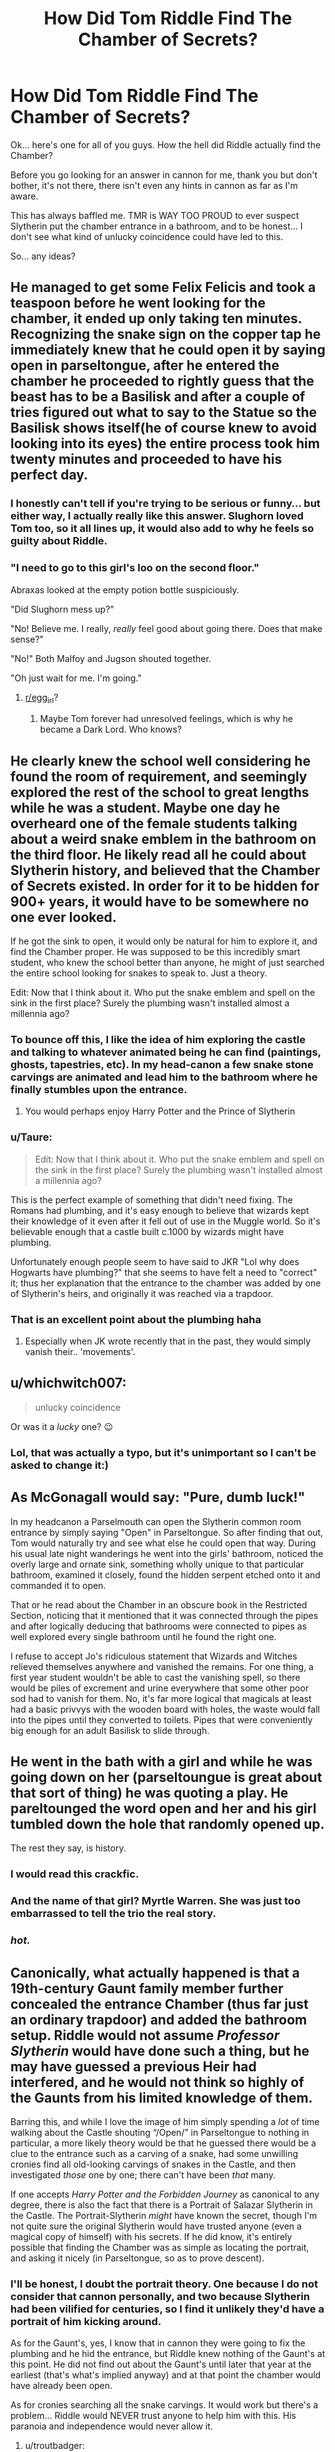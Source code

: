 #+TITLE: How Did Tom Riddle Find The Chamber of Secrets?

* How Did Tom Riddle Find The Chamber of Secrets?
:PROPERTIES:
:Author: ACI100
:Score: 96
:DateUnix: 1557617859.0
:DateShort: 2019-May-12
:END:
Ok... here's one for all of you guys. How the hell did Riddle actually find the Chamber?

Before you go looking for an answer in cannon for me, thank you but don't bother, it's not there, there isn't even any hints in cannon as far as I'm aware.

This has always baffled me. TMR is WAY TOO PROUD to ever suspect Slytherin put the chamber entrance in a bathroom, and to be honest... I don't see what kind of unlucky coincidence could have led to this.

So... any ideas?


** He managed to get some Felix Felicis and took a teaspoon before he went looking for the chamber, it ended up only taking ten minutes. Recognizing the snake sign on the copper tap he immediately knew that he could open it by saying open in parseltongue, after he entered the chamber he proceeded to rightly guess that the beast has to be a Basilisk and after a couple of tries figured out what to say to the Statue so the Basilisk shows itself(he of course knew to avoid looking into its eyes) the entire process took him twenty minutes and proceeded to have his perfect day.
:PROPERTIES:
:Author: aAlouda
:Score: 124
:DateUnix: 1557620123.0
:DateShort: 2019-May-12
:END:

*** I honestly can't tell if you're trying to be serious or funny... but either way, I actually really like this answer. Slughorn loved Tom too, so it all lines up, it would also add to why he feels so guilty about Riddle.
:PROPERTIES:
:Author: ACI100
:Score: 69
:DateUnix: 1557621254.0
:DateShort: 2019-May-12
:END:


*** "I need to go to this girl's loo on the second floor."

Abraxas looked at the empty potion bottle suspiciously.

"Did Slughorn mess up?"

"No! Believe me. I really, /really/ feel good about going there. Does that make sense?"

"No!" Both Malfoy and Jugson shouted together.

"Oh just wait for me. I'm going."
:PROPERTIES:
:Author: Taarabdh
:Score: 55
:DateUnix: 1557639834.0
:DateShort: 2019-May-12
:END:

**** [[/r/egg_irl][r/egg_irl]]?
:PROPERTIES:
:Author: lak16
:Score: 3
:DateUnix: 1557695063.0
:DateShort: 2019-May-13
:END:

***** Maybe Tom forever had unresolved feelings, which is why he became a Dark Lord. Who knows?
:PROPERTIES:
:Author: Taarabdh
:Score: 6
:DateUnix: 1557708224.0
:DateShort: 2019-May-13
:END:


** He clearly knew the school well considering he found the room of requirement, and seemingly explored the rest of the school to great lengths while he was a student. Maybe one day he overheard one of the female students talking about a weird snake emblem in the bathroom on the third floor. He likely read all he could about Slytherin history, and believed that the Chamber of Secrets existed. In order for it to be hidden for 900+ years, it would have to be somewhere no one ever looked.

If he got the sink to open, it would only be natural for him to explore it, and find the Chamber proper. He was supposed to be this incredibly smart student, who knew the school better than anyone, he might of just searched the entire school looking for snakes to speak to. Just a theory.

Edit: Now that I think about it. Who put the snake emblem and spell on the sink in the first place? Surely the plumbing wasn't installed almost a millennia ago?
:PROPERTIES:
:Author: BasiliskSlayer1980
:Score: 54
:DateUnix: 1557618759.0
:DateShort: 2019-May-12
:END:

*** To bounce off this, I like the idea of him exploring the castle and talking to whatever animated being he can find (paintings, ghosts, tapestries, etc). In my head-canon a few snake stone carvings are animated and lead him to the bathroom where he finally stumbles upon the entrance.
:PROPERTIES:
:Score: 29
:DateUnix: 1557626618.0
:DateShort: 2019-May-12
:END:

**** You would perhaps enjoy Harry Potter and the Prince of Slytherin
:PROPERTIES:
:Author: ATRDCI
:Score: 17
:DateUnix: 1557627617.0
:DateShort: 2019-May-12
:END:


*** u/Taure:
#+begin_quote
  Edit: Now that I think about it. Who put the snake emblem and spell on the sink in the first place? Surely the plumbing wasn't installed almost a millennia ago?
#+end_quote

This is the perfect example of something that didn't need fixing. The Romans had plumbing, and it's easy enough to believe that wizards kept their knowledge of it even after it fell out of use in the Muggle world. So it's believable enough that a castle built c.1000 by wizards might have plumbing.

Unfortunately enough people seem to have said to JKR "Lol why does Hogwarts have plumbing?" that she seems to have felt a need to "correct" it; thus her explanation that the entrance to the chamber was added by one of Slytherin's heirs, and originally it was reached via a trapdoor.
:PROPERTIES:
:Author: Taure
:Score: 26
:DateUnix: 1557646110.0
:DateShort: 2019-May-12
:END:


*** That is an excellent point about the plumbing haha
:PROPERTIES:
:Author: justaprimer
:Score: 4
:DateUnix: 1557632700.0
:DateShort: 2019-May-12
:END:

**** Especially when JK wrote recently that in the past, they would simply vanish their.. 'movements'.
:PROPERTIES:
:Author: BasiliskSlayer1980
:Score: 5
:DateUnix: 1557634296.0
:DateShort: 2019-May-12
:END:


** u/whichwitch007:
#+begin_quote
  unlucky coincidence
#+end_quote

Or was it a /lucky/ one? 😉
:PROPERTIES:
:Author: whichwitch007
:Score: 21
:DateUnix: 1557618379.0
:DateShort: 2019-May-12
:END:

*** Lol, that was actually a typo, but it's unimportant so I can't be asked to change it:)
:PROPERTIES:
:Author: ACI100
:Score: 6
:DateUnix: 1557618445.0
:DateShort: 2019-May-12
:END:


** As McGonagall would say: "Pure, dumb luck!"

In my headcanon a Parselmouth can open the Slytherin common room entrance by simply saying "Open" in Parseltongue. So after finding that out, Tom would naturally try and see what else he could open that way. During his usual late night wanderings he went into the girls' bathroom, noticed the overly large and ornate sink, something wholly unique to that particular bathroom, examined it closely, found the hidden serpent etched onto it and commanded it to open.

That or he read about the Chamber in an obscure book in the Restricted Section, noticing that it mentioned that it was connected through the pipes and after logically deducing that bathrooms were connected to pipes as well explored every single bathroom until he found the right one.

I refuse to accept Jo's ridiculous statement that Wizards and Witches relieved themselves anywhere and vanished the remains. For one thing, a first year student wouldn't be able to cast the vanishing spell, so there would be piles of excrement and urine everywhere that some other poor sod had to vanish for them. No, it's far more logical that magicals at least had a basic privvys with the wooden board with holes, the waste would fall into the pipes until they converted to toilets. Pipes that were conveniently big enough for an adult Basilisk to slide through.
:PROPERTIES:
:Author: -Oc-
:Score: 16
:DateUnix: 1557621918.0
:DateShort: 2019-May-12
:END:


** He went in the bath with a girl and while he was going down on her (parseltoungue is great about that sort of thing) he was quoting a play. He pareltounged the word open and her and his girl tumbled down the hole that randomly opened up.

The rest they say, is history.
:PROPERTIES:
:Author: Azurey1chad
:Score: 43
:DateUnix: 1557622413.0
:DateShort: 2019-May-12
:END:

*** I would read this crackfic.
:PROPERTIES:
:Score: 17
:DateUnix: 1557626287.0
:DateShort: 2019-May-12
:END:


*** And the name of that girl? Myrtle Warren. She was just too embarrassed to tell the trio the real story.
:PROPERTIES:
:Author: Ignorus
:Score: 5
:DateUnix: 1557746385.0
:DateShort: 2019-May-13
:END:


*** /hot./
:PROPERTIES:
:Score: 2
:DateUnix: 1557672858.0
:DateShort: 2019-May-12
:END:


** Canonically, what actually happened is that a 19th-century Gaunt family member further concealed the entrance Chamber (thus far just an ordinary trapdoor) and added the bathroom setup. Riddle would not assume /Professor Slytherin/ would have done such a thing, but he may have guessed a previous Heir had interfered, and he would not think so highly of the Gaunts from his limited knowledge of them.

Barring this, and while I love the image of him simply spending a /lot/ of time walking about the Castle shouting “/Open/” in Parseltongue to nothing in particular, a more likely theory would be that he guessed there would be a clue to the entrance such as a carving of a snake, had some unwilling cronies find all old-looking carvings of snakes in the Castle, and then investigated /those/ one by one; there can't have been /that/ many.

If one accepts /Harry Potter and the Forbidden Journey/ as canonical to any degree, there is also the fact that there is a Portrait of Salazar Slytherin in the Castle. The Portrait-Slytherin /might/ have known the secret, though I'm not quite sure the original Slytherin would have trusted anyone (even a magical copy of himself) with his secrets. If he did know, it's entirely possible that finding the Chamber was as simple as locating the portrait, and asking it nicely (in Parseltongue, so as to prove descent).
:PROPERTIES:
:Author: Achille-Talon
:Score: 27
:DateUnix: 1557618655.0
:DateShort: 2019-May-12
:END:

*** I'll be honest, I doubt the portrait theory. One because I do not consider that cannon personally, and two because Slytherin had been vilified for centuries, so I find it unlikely they'd have a portrait of him kicking around.

As for the Gaunt's, yes, I know that in cannon they were going to fix the plumbing and he hid the entrance, but Riddle knew nothing of the Gaunt's at this point. He did not find out about the Gaunt's until later that year at the earliest (that's what's implied anyway) and at that point the chamber would have already been open.

As for cronies searching all the snake carvings. It would work but there's a problem... Riddle would NEVER trust anyone to help him with this. His paranoia and independence would never allow it.
:PROPERTIES:
:Author: ACI100
:Score: 11
:DateUnix: 1557619000.0
:DateShort: 2019-May-12
:END:

**** u/troutbadger:
#+begin_quote
  As for the Gaunt's, yes, I know that in cannon they were going to fix the plumbing and he hid the entrance, but Riddle knew nothing of the Gaunt's at this point. He did not find out about the Gaunt's until later that year at the earliest (that's what's implied anyway) and at that point the chamber would have already been open.
#+end_quote

Interesting, I wasn't aware. I know it doesn't answer the question, but rather than his connection to the Gaunts and theirs to Slytherin leading Tom to the toilets/Chamber, it could instead be the opposite. Tom might have read about renovations done to Hogwarts, and some detail or other led him to investigate. Discovering the Chamber then leads him to research the one who did the renovations. A Gaunt. He connects Gaunts to Slytherin. Then he searches for living members of the Gaunt family, discovers the unique name Marvolo in a Ministry report/Daily Prophet archive, and from this and his Parseltongue ability chooses to make a visit and discovers truth of his family.
:PROPERTIES:
:Author: troutbadger
:Score: 6
:DateUnix: 1557636502.0
:DateShort: 2019-May-12
:END:


**** u/Achille-Talon:
#+begin_quote
  and two because Slytherin had been vilified for centuries, so I find it unlikely they'd have a portrait of him kicking around.
#+end_quote

Public sentiment goes against him, but the House /is/ still named after him, and the Slytherins (who /do/ after all comprise one quarter of Wizarding Britain's population) certainly like him. If you tried to hang the portrait in the Great Hall there might be trouble from angry Gryffindors and fainting Hufflepuffs, sure, but if the Portrait were put, say, inside the Slytherin Common Room, or otherwise somewhere in the dungeons, I don't think there would be any trouble.

Plus, since they can move frames, I think it's harder to get rid of a portrait than you're giving the painted buggers credit for. Even if someone tried to remove him from Hogwarts, Portrait-Slytherin could just have fled his frame, gone into hiding, and then commandeered some poor schlock's frame for himself.
:PROPERTIES:
:Author: Achille-Talon
:Score: 5
:DateUnix: 1557652072.0
:DateShort: 2019-May-12
:END:


**** Slytherin reputation is not really that bad. People must not forget that, in canon, Harry spends most of his time with convinced Gryffindor who have absolutely nothing in common with Slytherin and his ideals. This sentiment is further renforced by the fact that Voldemort use his blood relation to Slytherin to "justify" his actions.

I'm pretty sure Slytherin is really respected in most "Slytherin" household (even the non Death Eater ones) while Gryffindor is presented as a fool, uncultured and arrogant just like the members of his house are seen.

​

I also doubt that there is any portrait of Slytherin at Hogwarts, but I'm pretty sure that there is no portrait of any founder at Hogwarts, and it is my headcanon that any portrait of Slytherin left in the Chamber would have been plundered century ago by a Gaunt along with any item of value there.
:PROPERTIES:
:Author: PlusMortgage
:Score: 4
:DateUnix: 1557656511.0
:DateShort: 2019-May-12
:END:


*** Wait it's canon that the chamber of SECRETS had a trapdoor for the entrance initially??
:PROPERTIES:
:Author: tcdjcfo314
:Score: 6
:DateUnix: 1557623673.0
:DateShort: 2019-May-12
:END:

**** [[https://www.pottermore.com/writing-by-jk-rowling/chamber-of-secrets]]

​

"When first created, the Chamber was accessed through a concealed trapdoor and a series of magical tunnels. However, when Hogwarts' plumbing became more elaborate in the eighteenth century, the entrance to the Chamber was threatened, being located on the site of a proposed bathroom."
:PROPERTIES:
:Author: enleft
:Score: 11
:DateUnix: 1557626865.0
:DateShort: 2019-May-12
:END:


** Perhaps he asked a local snake
:PROPERTIES:
:Author: Slightly_Too_Heavy
:Score: 7
:DateUnix: 1557626064.0
:DateShort: 2019-May-12
:END:


** Tom Riddle, by Dumbledore's own mouth, was a brilliant student. One mark of brilliance is to be able to extract from disparate sources a detail or theory that would evade others.

So in Tom's case he reads everything he can (ex. learning oldest parts of Hogwarts, that Hogwarts didn't have bathrooms/get plumbing until later, an account of a trapdoor on that floor that never opened, a fable involving a cunning Slytherin who hid something in plain sight, and a host of other information.)

Tom also explores and makes discoveries with Hogwarts, and in general always has his eyes and ears open to learn/find something new/of interest. And of course he studies everything he can on magic (such the ability to detect magic and its traces (like Dumbledore did in HBP), and the possibility of picking something up that a non-Slytherin, non-Parseltongue may have missed). Through the years he accumulate a vast store of experience, knowledge, and magical understanding. At some point, through his endeavors, some pieces fall into place.

Basically to answer the question satisfactorily a whole mystery plot would have to be created from thin air. Think of Harry's mysteries (connecting a grubby package, a gringotts thief, a chocolate frog card, a headache, a cerberus, a jinxing, a name (flamel, on silver platter). Unless you know the story it sounds a load of nonsense. I also have to say Luck is a copout IMO, Harry and the gang put in a lot of work (in addition to having a lot of luck), and Tom never seemed to have much luck at all.
:PROPERTIES:
:Author: troutbadger
:Score: 8
:DateUnix: 1557635945.0
:DateShort: 2019-May-12
:END:


** I always liked the explanation given in LinkFFN(Seventh Horcrux), where there are secret puzzles hidden around Hogwarts to lead you to things like the Chamber of Secrets or the Room of Requirement, which involves following a chain of fucking soup cans, learning important life lessons, and not being able to get the last piece of the puzzle until you really need it.
:PROPERTIES:
:Author: The_Truthkeeper
:Score: 7
:DateUnix: 1557636418.0
:DateShort: 2019-May-12
:END:

*** [[https://www.fanfiction.net/s/10677106/1/][*/Seventh Horcrux/*]] by [[https://www.fanfiction.net/u/4112736/Emerald-Ashes][/Emerald Ashes/]]

#+begin_quote
  The presence of a foreign soul may have unexpected side effects on a growing child. I am Lord Volde...Harry Potter. I'm Harry Potter. In which Harry is insane, Hermione is a Dark Lady-in-training, Ginny is a minion, and Ron is confused.
#+end_quote

^{/Site/:} ^{fanfiction.net} ^{*|*} ^{/Category/:} ^{Harry} ^{Potter} ^{*|*} ^{/Rated/:} ^{Fiction} ^{T} ^{*|*} ^{/Chapters/:} ^{21} ^{*|*} ^{/Words/:} ^{104,212} ^{*|*} ^{/Reviews/:} ^{1,477} ^{*|*} ^{/Favs/:} ^{7,314} ^{*|*} ^{/Follows/:} ^{3,473} ^{*|*} ^{/Updated/:} ^{2/3/2015} ^{*|*} ^{/Published/:} ^{9/7/2014} ^{*|*} ^{/Status/:} ^{Complete} ^{*|*} ^{/id/:} ^{10677106} ^{*|*} ^{/Language/:} ^{English} ^{*|*} ^{/Genre/:} ^{Humor/Parody} ^{*|*} ^{/Characters/:} ^{Harry} ^{P.} ^{*|*} ^{/Download/:} ^{[[http://www.ff2ebook.com/old/ffn-bot/index.php?id=10677106&source=ff&filetype=epub][EPUB]]} ^{or} ^{[[http://www.ff2ebook.com/old/ffn-bot/index.php?id=10677106&source=ff&filetype=mobi][MOBI]]}

--------------

*FanfictionBot*^{2.0.0-beta} | [[https://github.com/tusing/reddit-ffn-bot/wiki/Usage][Usage]]
:PROPERTIES:
:Author: FanfictionBot
:Score: 5
:DateUnix: 1557636431.0
:DateShort: 2019-May-12
:END:

**** Good bot
:PROPERTIES:
:Author: lucrivers
:Score: 3
:DateUnix: 1557642039.0
:DateShort: 2019-May-12
:END:


** I always assumed he was Prefect and walked in the bathroom to chase Myrtle out after curfew. He just happened to notice the symbol and figured it out from there.
:PROPERTIES:
:Author: spaghettifortwo
:Score: 5
:DateUnix: 1557620556.0
:DateShort: 2019-May-12
:END:


** One day he really, REALLY needed to take a shit and couldn't hold it long enough to find a boys' bathroom. The house elves were never allowed to serve Mexican food again.
:PROPERTIES:
:Author: sackofgarbage
:Score: 3
:DateUnix: 1557632169.0
:DateShort: 2019-May-12
:END:


** Not really related to your question but I have one of my own. I always thought since only the heir of Slytherin could open the chamber it was cunning of Slytherin to place the entrance in the girl's bathroom (the last place anyone would look, after all what kind of legendary entrance is in a bathroom) but...JKR once said that wizards didn't always use bathrooms. They would just do the deed and vanish the evidence. So maybe when Slytherin placed it there it wasn't a bathroom and the bathroom was eventually built around it.?

Slytherin was probably rolling in his grave when he found that out.
:PROPERTIES:
:Author: bkunimakki1
:Score: 2
:DateUnix: 1557633952.0
:DateShort: 2019-May-12
:END:

*** At minimum it was probably one of his descendants who made the entrance a bathroom, or somehow the theory of Hogwarts being alive is real and she's a prankster. But for certain the Chambers entrance couldn't have appeared in the bathroom with snakes designs and all of that out of nothing, someone in the known had to do it.
:PROPERTIES:
:Author: Edocsiru
:Score: 2
:DateUnix: 1557644598.0
:DateShort: 2019-May-12
:END:


*** On the contrary, for it to be cunning, the chamber would need to be located somewhere his presence wouldn't be an oddity but the place wouldn't be associated with him either. My bet is there are more than one entrances. It makes no sense for Slytherin to use a dirty slide as an entrance with no easy way of leaving. Harry, comically uncurious boy he is, just didn't look for any other entrances.
:PROPERTIES:
:Author: JaimeJabs
:Score: 1
:DateUnix: 1560016597.0
:DateShort: 2019-Jun-08
:END:


** Perhaps the room of requirement can give you a map of the school that includes the chamber of secrets if you ask for a map of the entire school.
:PROPERTIES:
:Author: IgnotusGrimm
:Score: 2
:DateUnix: 1557653751.0
:DateShort: 2019-May-12
:END:


** Perhaps there is another entrance from the Slytherin Common Room that Harry never knew about since he wasn't a Slytherin. It seems odd that there would only be one entrance in the entire school to this chamber.
:PROPERTIES:
:Author: allienne
:Score: 2
:DateUnix: 1557667494.0
:DateShort: 2019-May-12
:END:


** The bathrooms were put in centuries after Hogwarts was originally built so he would have been right in that Slytherin would never build his entrance there. A little research would have given him that knowledge (any change to Hogwarts would probably be recorded somewhere or the ghosts/portraits would know). Also there is likely a Gaunt portrait somewhere in Hogwarts that he went to for help.
:PROPERTIES:
:Author: 4wallsandawindow
:Score: 2
:DateUnix: 1557687371.0
:DateShort: 2019-May-12
:END:


** Honestly it does seem far fetched. Both Salazar and Riddle are guys why would the first make the entrance in a womens bathroom and the second know to look there?
:PROPERTIES:
:Author: ChaosStar95
:Score: 2
:DateUnix: 1557625180.0
:DateShort: 2019-May-12
:END:


** I like the answer in Harry Potter, Geek of Magic. linkffn(12703694)

After getting kicked out of the Gryffindor common room because he tried to bring in a Ravenclaw (Luna), Harry decided they needed a clubhouse. So Harry asked Hogwarts for a secret place they could do what they wanted without being bothered. Hogwarts showed him the Chamber's backdoor.
:PROPERTIES:
:Author: streakermaximus
:Score: 1
:DateUnix: 1557625454.0
:DateShort: 2019-May-12
:END:

*** [[https://www.fanfiction.net/s/12703694/1/][*/Harry Potter, Geek of Magic/*]] by [[https://www.fanfiction.net/u/9395907/jlluh][/jlluh/]]

#+begin_quote
  Harry Potter is a geek, a nerd, a total dork whose favorite hobby is "transfiguring stuff." He doesn't understand what rules are, has no social skills, is barely sentient, and is very smart.
#+end_quote

^{/Site/:} ^{fanfiction.net} ^{*|*} ^{/Category/:} ^{Harry} ^{Potter} ^{*|*} ^{/Rated/:} ^{Fiction} ^{K} ^{*|*} ^{/Chapters/:} ^{23} ^{*|*} ^{/Words/:} ^{73,007} ^{*|*} ^{/Reviews/:} ^{584} ^{*|*} ^{/Favs/:} ^{1,730} ^{*|*} ^{/Follows/:} ^{2,538} ^{*|*} ^{/Updated/:} ^{3/27} ^{*|*} ^{/Published/:} ^{10/27/2017} ^{*|*} ^{/id/:} ^{12703694} ^{*|*} ^{/Language/:} ^{English} ^{*|*} ^{/Genre/:} ^{Humor/Fantasy} ^{*|*} ^{/Characters/:} ^{Harry} ^{P.,} ^{Ron} ^{W.,} ^{Hermione} ^{G.,} ^{Luna} ^{L.} ^{*|*} ^{/Download/:} ^{[[http://www.ff2ebook.com/old/ffn-bot/index.php?id=12703694&source=ff&filetype=epub][EPUB]]} ^{or} ^{[[http://www.ff2ebook.com/old/ffn-bot/index.php?id=12703694&source=ff&filetype=mobi][MOBI]]}

--------------

*FanfictionBot*^{2.0.0-beta} | [[https://github.com/tusing/reddit-ffn-bot/wiki/Usage][Usage]]
:PROPERTIES:
:Author: FanfictionBot
:Score: 2
:DateUnix: 1557625459.0
:DateShort: 2019-May-12
:END:


** Felix felicis.
:PROPERTIES:
:Author: viol8er
:Score: 1
:DateUnix: 1557626086.0
:DateShort: 2019-May-12
:END:


** In my headcanon, by third year, Voldemort knew he was related to Slytherin. Maybe not directly persay, but he knew enough to know parseltongue was a Slytherin trait. As an orphan obsessed with learning more of his heritage and likely to figure out who his father was because his mom couldn't be magical as she died... He would have started looking. He likely found the Room of Requirement by accident at this point, much like Dumbledore did as well. It likely took him the two to three years of searching. That is possibly why he made the claim that he knew that castle better than anyone. He, the self proclaimed most powerful wizard alive, took 2 years to find slytherin's chamber.

He likely cast 100s of revealing spells. Said dozens of words in parseltongue, and it is likely in this time, he struck up a relationship with the grey lady and other ghosts.
:PROPERTIES:
:Author: Zerokun11
:Score: 1
:DateUnix: 1557710129.0
:DateShort: 2019-May-13
:END:


** He was going out with a lady, and wanted to visit her chamber of secrets.

Who knew that parseltongue would trigger when he's going to third base ?
:PROPERTIES:
:Author: Ashaika
:Score: 1
:DateUnix: 1557647807.0
:DateShort: 2019-May-12
:END:
